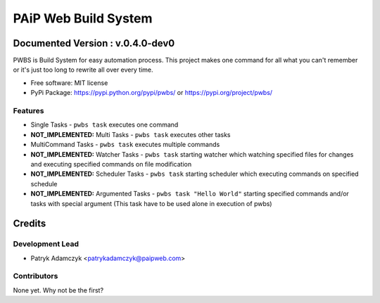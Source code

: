 =====================
PAiP Web Build System
=====================

*********************************
Documented Version : v.0.4.0-dev0
*********************************
.. image:: https://badge.fury.io/py/pwbs.svg
    :target: https://badge.fury.io/py/pwbs
.. image:: https://img.shields.io/pypi/l/pwbs.svg
.. image:: https://img.shields.io/pypi/wheel/pwbs.svg
.. image:: https://img.shields.io/pypi/format/pwbs.svg
.. image:: https://img.shields.io/pypi/implementation/pwbs.svg
.. image:: https://img.shields.io/pypi/pyversions/pwbs.svg
.. image:: https://img.shields.io/pypi/status/pwbs.svg
.. image:: https://img.shields.io/pypi/v/pwbs.svg
    :target: https://pypi.org/project/pwbs/
.. image:: https://readthedocs.org/projects/pwbs/badge/?version=latest
    :target: http://pwbs.readthedocs.io/en/latest/?badge=latest

PWBS is Build System for easy automation process.
This project makes one command for all what you can't remember or it's just too long to rewrite all over every time.


* Free software: MIT license
* PyPi Package: https://pypi.python.org/pypi/pwbs/ or https://pypi.org/project/pwbs/

Features
--------

* Single Tasks - ``pwbs task`` executes one command
* **NOT_IMPLEMENTED:** Multi Tasks - ``pwbs task`` executes other tasks
* MultiCommand Tasks - ``pwbs task`` executes multiple commands
* **NOT_IMPLEMENTED:** Watcher Tasks - ``pwbs task`` starting watcher which watching specified files for changes and executing specified commands on file modification
* **NOT_IMPLEMENTED:** Scheduler Tasks - ``pwbs task`` starting scheduler which executing commands on specified schedule
* **NOT_IMPLEMENTED:** Argumented Tasks - ``pwbs task "Hello World"`` starting specified commands and/or tasks with special argument (This task have to be used alone in execution of pwbs)

*******
Credits
*******

Development Lead
----------------

* Patryk Adamczyk <patrykadamczyk@paipweb.com>

Contributors
------------

None yet. Why not be the first?